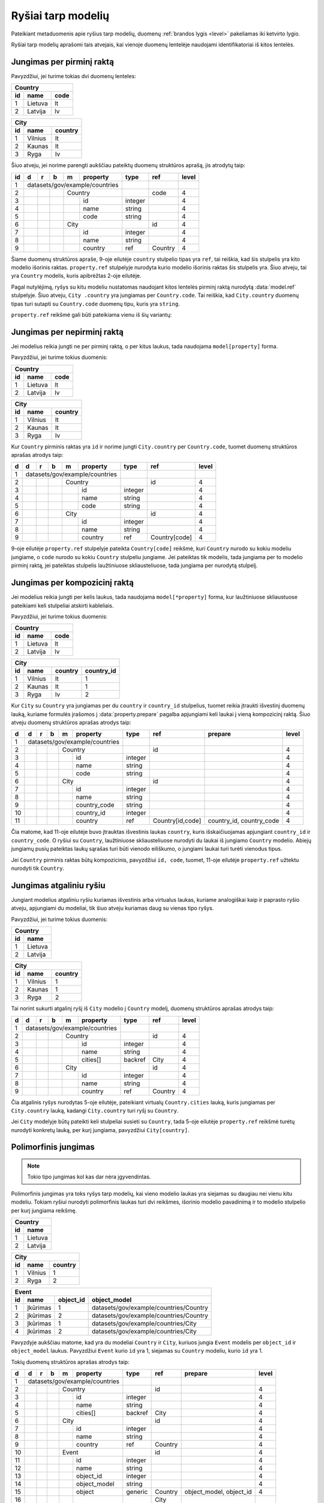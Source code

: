 .. default-role:: literal

.. _ryšiai:

Ryšiai tarp modelių
###################

Pateikiant metaduomenis apie ryšius tarp modelių, duomenų :ref:`brandos lygis
<level>` pakeliamas iki ketvirto lygio.

Ryšiai tarp modelių aprašomi tais atvejais, kai vienoje duomenų lentelėje
naudojami identifikatoriai iš kitos lentelės.

Jungimas per pirminį raktą
==========================

Pavyzdžiui, jei turime tokias dvi duomenų lenteles:

== ======= ====
Country
---------------
id name    code
== ======= ====
1  Lietuva lt
2  Latvija lv
== ======= ====

== ======= =======
City
------------------
id name    country
== ======= =======
1  Vilnius lt
2  Kaunas  lt
3  Ryga    lv
== ======= =======

Šiuo atveju, jei norime parengti aukščiau pateiktų duomenų struktūros aprašą,
jis atrodytų taip:


== == == == == ================== ========= =========== =====
id d  r  b  m  property           type      ref         level
== == == == == ================== ========= =========== =====
1  datasets/gov/example/countries
-- ------------------------------ --------- ----------- -----
2           Country                         code        4
-- -- -- -- --------------------- --------- ----------- -----
3              id                 integer               4
4              name               string                4
5              code               string                4
6           City                            id          4
-- -- -- -- --------------------- --------- ----------- -----
7              id                 integer               4
8              name               string                4
9              country            ref       Country     4
== == == == == ================== ========= =========== =====

Šiame duomenų struktūros apraše, 9-oje eilutėje `country` stulpelio tipas yra
`ref`, tai reiškia, kad šis stulpelis yra kito modelio išorinis raktas.
`property.ref` stulpelyje nurodyta kurio modelio išorinis raktas šis
stulpelis yra. Šiuo atveju, tai yra `Country` modelis, kuris apibrėžtas 2-oje
eilutėje.

Pagal nutylėjimą, ryšys su kitu modeliu nustatomas naudojant kitos lentelės
pirminį raktą nurodytą :data:`model.ref` stulpelyje. Šiuo atveju, `City
.country` yra jungiamas per `Country.code`. Tai reiškia, kad `City.country`
duomenų tipas turi sutapti su `Country.code` duomenų tipu, kuris yra `string`.

`property.ref` reikšmė gali būti pateikiama vienu iš šių variantų:

.. describe:: property.ref

    .. describe:: model

        `model` nurodo kito :data:`model` pavadinimą kurio :data:`model.ref`
        siejamas su :data:`property`.

        Jei :data:`model.ref` pirminiam raktui naudoja daugiau nei vieną lauką,
        tada :data:`property.source` laukas turi būti tuščias, o
        :data:`property.prepare` turi būti pateikiamos kableliu atskirtos
        property reikšmės, kurios bus naudojamos susiejimui.

    .. describe:: model[property]

        Tais atvejais, kai :data:`property` duomenys nesutampa su siejamo
        :data:`model.ref`, galima nurodyti :data:`property` iš :data:`model`.

    .. describe:: model[*property]

        Jei susiejimui reikia daugiau nei vieno duomenų lauko ir jie nesutampa
        su model.ref, tada galima nurodyti kelias property reikšmes atskirtas
        kableliu. Tačiau šiuo atveju taip pat būtina nurodyti ir
        :data:`property.prepare` kelias reikšmes atskirtas kableliu, o
        :data:`property.source` reikšmė turi būti tuščia.
        :data:`property.prepare` stulpelyje nurodomi kiti modelio
        :data:`property` pavadinimai iš kurių duomenų reikšmių turi būti
        formuojamas sudėtinis raktas.


.. _ref-fkey:

Jungimas per nepirminį raktą
============================

Jei modelius reikia jungti ne per pirminį raktą, o per kitus laukus, tada
naudojama `model[property]` forma.

Pavyzdžiui, jei turime tokius duomenis:

== ======= ====
Country
---------------
id name    code
== ======= ====
1  Lietuva lt
2  Latvija lv
== ======= ====

== ======= =======
City
------------------
id name    country
== ======= =======
1  Vilnius lt
2  Kaunas  lt
3  Ryga    lv
== ======= =======

Kur `Country` pirminis raktas yra `id` ir norime jungti `City.country` per
`Country.code`, tuomet duomenų struktūros aprašas atrodys taip:

== == == == == ================== ========= ================= =====
d  d  r  b  m  property           type      ref               level
== == == == == ================== ========= ================= =====
1  datasets/gov/example/countries
-- ------------------------------ --------- ----------------- -----
2           Country                         id                4
-- -- -- -- --------------------- --------- ----------------- -----
3              id                 integer                     4
4              name               string                      4
5              code               string                      4
6           City                            id                4
-- -- -- -- --------------------- --------- ----------------- -----
7              id                 integer                     4
8              name               string                      4
9              country            ref       Country[code]     4
== == == == == ================== ========= ================= =====

9-oje eilutėje `property.ref` stulpelyje pateikta `Country[code]` reikšmė, kuri
`Country` nurodo su kokiu modeliu jungiame, o `code` nurodo su kokiu `Country`
stulpeliu jungiame. Jei pateiktas tik modelis, tada jungiama per to modelio
pirminį raktą, jei pateiktas stulpelis laužtiniuose skliausteliuose, tada
jungiama per nurodytą stulpelį.


Jungimas per kompozicinį raktą
==============================

Jei modelius reikia jungti per kelis laukus, tada naudojama
`model[*property]` forma, kur laužtiniuose skliaustuose pateikiami keli
stulpeliai atskirti kableliais.

Pavyzdžiui, jei turime tokius duomenis:

== ======= ====
Country
---------------
id name    code
== ======= ====
1  Lietuva lt
2  Latvija lv
== ======= ====

== ======= ======= ==========
City
-----------------------------
id name    country country_id
== ======= ======= ==========
1  Vilnius lt      1
2  Kaunas  lt      1
3  Ryga    lv      2
== ======= ======= ==========

Kur `City` su `Country` yra jungiamas per du `country` ir `country_id`
stulpelius, tuomet reikia įtraukti išvestinį duomenų lauką, kuriame formulės
įrašomos į :data:`property.prepare` pagalba apjungiami keli laukai į vieną
kompozicinį raktą. Šiuo atveju duomenų struktūros aprašas atrodys taip:

== == == == == ================== ========= ================ ========================== =====
d  d  r  b  m  property           type      ref              prepare                    level
== == == == == ================== ========= ================ ========================== =====
1  datasets/gov/example/countries
-- ------------------------------ --------- ---------------- -------------------------- -----
2           Country                         id                                          4
-- -- -- -- --------------------- --------- ---------------- -------------------------- -----
3              id                 integer                                               4
4              name               string                                                4
5              code               string                                                4
6           City                            id                                          4
-- -- -- -- --------------------- --------- ---------------- -------------------------- -----
7              id                 integer                                               4
8              name               string                                                4
9              country_code       string                                                4
10             country_id         integer                                               4
11             country            ref       Country[id,code] country_id, country_code   4
== == == == == ================== ========= ================ ========================== =====

Čia matome, kad 11-oje eilutėje buvo įtrauktas išvestinis laukas `country`,
kuris išskaičiuojamas apjungiant `country_id` ir `country_code`. O ryšiui su
`Country`, laužtiniuose skliausteliuose nurodyti du laukai iš jungiamo
`Country` modelio. Abiejų jungiamų pusių pateiktas laukų sąrašas turi būti
vienodo eiliškumo, o jungiami laukai turi turėti vienodus tipus.

Jei `Country` pirminis raktas būtų kompozicinis, pavyzdžiui `id, code`,
tuomet, 11-oje eilutėje `property.ref` užtektu nurodyti tik `Country`.


.. _atgalinis-ryšys:

Jungimas atgaliniu ryšiu
========================

Jungiant modelius atgaliniu ryšiu kuriamas išvestinis arba virtualus laukas,
kuriame analogiškai kaip ir paprasto ryšio atveju, apjungiami du modeliai,
tik šiuo atveju kuriamas daug su vienas tipo ryšys.

Pavyzdžiui, jei turime tokius duomenis:

== =======
Country
----------
id name
== =======
1  Lietuva
2  Latvija
== =======

== ======= =======
City
------------------
id name    country
== ======= =======
1  Vilnius 1
2  Kaunas  1
3  Ryga    2
== ======= =======

Tai norint sukurti atgalinį ryšį iš `City` modelio į `Country` modelį, duomenų
struktūros aprašas atrodys taip:

== == == == == ================== ========= ================ =====
d  d  r  b  m  property           type      ref              level
== == == == == ================== ========= ================ =====
1  datasets/gov/example/countries
-- ------------------------------ --------- ---------------- -----
2           Country                         id               4
-- -- -- -- --------------------- --------- ---------------- -----
3              id                 integer                    4
4              name               string                     4
5              cities[]           backref   City             4
6           City                            id               4
-- -- -- -- --------------------- --------- ---------------- -----
7              id                 integer                    4
8              name               string                     4
9              country            ref       Country          4
== == == == == ================== ========= ================ =====

Čia atgalinis ryšys nurodytas 5-oje eilutėje, pateikiant virtualų
`Country.cities` lauką, kuris jungiamas per `City.country` lauką, kadangi
`City.country` turi ryšį su `Country`.

Jei `City` modelyje būtų pateikti keli stulpeliai susieti su `Country`, tada
5-oje eilutėje `property.ref` reikšmė turėtų nurodyti konkretų lauką, per
kurį jungiama, pavyzdžiui `City[country]`.


.. _polimorfinis-ryšys:

Polimorfinis jungimas
=====================

.. note:: Tokio tipo jungimas kol kas dar nėra įgyvendintas.

Polimorfinis jungimas yra toks ryšys tarp modelių, kai vieno modelio laukas
yra siejamas su daugiau nei vienu kitu modeliu. Tokiam ryšiui nurodyti
polimorfinis laukas turi dvi reikšmes, išorinio modelio pavadinimą ir to
modelio stulpelio per kurį jungiama reikšmę.

== =======
Country
----------
id name
== =======
1  Lietuva
2  Latvija
== =======

== ======= =======
City
------------------
id name    country
== ======= =======
1  Vilnius 1
2  Ryga    2
== ======= =======

== ============ ========= ======================================
Event
----------------------------------------------------------------
id name         object_id object_model
== ============ ========= ======================================
1  Įkūrimas     1         datasets/gov/example/countries/Country
2  Įkūrimas     2         datasets/gov/example/countries/Country
3  Įkūrimas     1         datasets/gov/example/countries/City
4  Įkūrimas     2         datasets/gov/example/countries/City
== ============ ========= ======================================

Pavyzdyje aukščiau matome, kad yra du modeliai `Country` ir `City`, kuriuos
jungia `Event` modelis per `object_id` ir `object_model` laukus. Pavyzdžiui
`Event` kurio `id` yra 1, siejamas su `Country` modeliu, kurio `id` yra 1.

Tokių duomenų struktūros aprašas atrodys taip:

== == == == == ================== ========= ======= ======================= =====
d  d  r  b  m  property           type      ref     prepare                 level
== == == == == ================== ========= ======= ======================= =====
1  datasets/gov/example/countries
-- ------------------------------ --------- ------- ----------------------- -----
2           Country                         id                              4
-- -- -- -- --------------------- --------- ------- ----------------------- -----
3              id                 integer                                   4
4              name               string                                    4
5              cities[]           backref   City                            4
6           City                            id                              4
-- -- -- -- --------------------- --------- ------- ----------------------- -----
7              id                 integer                                   4
8              name               string                                    4
9              country            ref       Country                         4
10          Event                           id                              4
-- -- -- -- --------------------- --------- ------- ----------------------- -----
11             id                 integer                                   4
12             name               string                                    4
13             object_id          integer                                   4
14             object_model       string                                    4
15             object             generic   Country object_model, object_id 4
16                                          City
== == == == == ================== ========= ======= ======================= =====

15-oje eilutėje įtrauktas virtualus `Event.object` laukas, kuris 15-oje ir
16-oje eilutėse, :data:`property.ref` stulpelyje išvardina du modelius
`Country` ir `City`, su kuriais jungiamas šis laukas, per `object_model` ir
`object_id` laukus, kurie aprašyti atskirai.

`object_id` ir `object_model` aprašomi atskirai tik todėl, kad duomenys
ateina iš išorinio šaltinio. Jei duomenys rašomi tiesiogiai į :ref:`Saugyklą
<saugykla>`, tada atskirai `generic` laukų apsirašyti nereikia.


.. _ref-denorm:

Denormalizuoti duomenys
=======================

Denormalizuoti duomenų laukai yra tokie laukai, kurie pateikti viename
modelyje, tačiau pagal semantinę prasmę priklauso skirtingiems modeliams.

Dažniausiai duomenų normalizavimas atveriant duomenis yra nepageidaujamas ir
duomenų struktūra turėtu būti transformuojama į skirtingus modelius, pagal
semantinę prasmę. Plačiau apie duomenų normalizavimą galite skaityti skyriuje
:ref:`norm`.

Tačiau tais atvejais, kai vis dėlto norima pateikti duomenis denormalizuotoje
formoje, duomenų struktūros apraše galima nurodyti, kurie duomenų laukai yra
denormalizuoti.

Pavyzdys, kaip atrodo denormalizuotų duomenų laukų žymėjimas:


== == == == ================== ========= ======= =====
d  r  b  m  property           type      ref     level
== == == == ================== ========= ======= =====
example                       
------------------------------ --------- ------- -----
\        Country                         code    4
-- -- -- --------------------- --------- ------- -----
\           code               string            4
\           name\@en           text              4
\        City                                    3
-- -- -- --------------------- --------- ------- -----
\           name\@en           text              4
\           country            ref       Country 4
\           country.code                         2
\           country.name\@en                     2
\           country.name\@lt   text              2
== == == == ================== ========= ======= =====

Šiame pavyzdyje turime tokius laukus:

`country`
    Šis laukas yra `ref` tipo, tai reiškia, kad šiame lauke saugomas `Country`
    modelio identifikatorius, kurio pagalba `City` galima susieti su `Country`.

    `ref` tipo duomenys yra sudėtiniai, tai reiškia, kad per `ref` tipo lauką
    galima pasiekti siejamo modelio laukus, nurodant kito modelio laukus po
    taško.

    Todėl pagal nutylėjimą `country ref Country` yra tas pats, kas `country._id
    ref Country`, tik `._id` dalis nenurodoma.

`country.code` ir `country.name@en`
    Šie laukai yra denormalizuoti, tai reiškia, kad jie priklauso `Country`
    modeliui, tačiau duomenys yra dubliuojami ir pateikiami dviejose vietose,
    prie `Country` ir prie `City.country`.

    Kadangi `City.country` yra `ref` tipo, tai po taško, galima nurodyti kitus
    šiam siejamam modeliui priklausančius laukus iš kito modelio.

    Atkreipkite dėmesį, kad denormalizuotiems laukams nepildomas `type`
    stulpelis, kadangi šių laukų tipas turi sutapti su siejamo modelio laukų
    tipais, taip pat turi sutapti ir laukų pavadinimai.

`country.name@lt`
    Tais atvejais, kai siejamame modelyje (šiuo atveju `Country` modelyje) nėra
    tam tikrų laukų, tuomet galima juose pateikti ir prie `City.country`,
    tačiau tokiu atveju, būtina nurodyti `type`.



.. _ref-level:

Brandos lygis
=============

Apibrėžiant ryšius tarp modelių, brandos lygis įrašomas :data:`level`
stulpelyje atlieka svarbų vaidmenį. Nuo brandos lygio, priklauso, kaip turi būti
interpretuojamas išorinis raktas, siejamas su kitu modeliu.

1 brandos lygis: Susiejimas neįmanomas
    Duomenys pateikti tokia forma, kurios pagalba dviejų modelių jungimas nėra
    įmanomas.

    Pavyzdžiui, pateikta adreso tekstinė forma, kuri nesutampa su tekstine
    forma pateikiama oficialiame adresų registre arba naudojamas toks tam
    tikras identifikatorius, kuris nėra surištas su siejamo modelio pirminiu
    raktu.

2 brandos lygis: Susiejimas nepatikimas
    Duomenys pateikiami tam tikra forma, kuri neužtikrina patikimo duomenų
    susiejimo, tačiau siejimas atliekamas pagal siejamo modelio atributą, kuris
    negarantuoja unikalaus objekto identifikavimo.

    Pavyzdžiui siejimas atliekamas pagal pavadinimą, kuris gali keistis arba ne
    visais atvejais sutampa.

3 brandos lygis: Susiejimas ne per pirminį raktą
    Duomenims susieti naudojamas patikimas identifikatorius, kuris yra surištas su
    siejamo modelio pirminiu raktu, tačiau naudojamas ne pirminis raktas, o
    kitas identifikatorius.

4 brandos lygis: Susiejimas per pirminį raktą
    Susiejimas daromas per pirminį raktą.



Susiejimas neįmanomas
---------------------

Jei `ref` tipui nurodytas 1 arba žemesnis brandos lygis, tai reiškia, duomenų
jungimas nėra įmanomas. Tokiu atveju, atveriant duomenis, `property` įgaus tokį
tipą, koks yra lauko su kuriuo siejamas ryšys tipas.

Pavyzdžiui:


== == == == ================== ========= ========= =====
d  r  b  m  property           type      ref       level
== == == == ================== ========= ========= =====
example                                           
------------------------------ --------- --------- -----
\        Country                         name\@lt  4
-- -- -- --------------------- --------- --------- -----
\           name\@lt           text                4
\        City                            name      4
-- -- -- --------------------- --------- --------- -----
\           name\@lt           text                4
\           country            ref       Country   1
== == == == ================== ========= ========= =====

Šiuo atveju, `City.country` yra siejamas su `Country.name`. Kadangi
`City.country` brandos lygis yra 2, tai reiškia, kad `City.country` ir
`Country.name` pavadinimai nesutampa ir jungimo atlikti neįmanoma. Tokiu
atveju, `City.country` tipas bus ne `ref`, o toks pat, kaip `Country.name`,
t.y. `text`.

Tačiau, metaduomenyse išliks informacija, apie tai, kad šios lentelės yra
susijusios. Dėl prasto duomenų brandos lygios, realus susiejimas nėra
įmanomas.

Jei modeliai yra susiję, tačiau, tokio duomenų lauko, per kurį galima būtų
atlikti susiejimą iš vis nėra, tuomet, tokį lauką galima sukurti, nurodant
brandos lygį 0. Pavyzdžiui:

== == == == ================== ========= ================= =====
d  r  b  m  property           type      ref               level
== == == == ================== ========= ================= =====
example                                                   
------------------------------ --------- ----------------- -----
\        Country                         name\@lt          4
-- -- -- --------------------- --------- ----------------- -----
\           name\@lt           text                        4
\           name\@en           text                        0
\        City                            name              4
-- -- -- --------------------- --------- ----------------- -----
\           name\@en           text                        4
\           country            ref       Country[name\@en] 1
== == == == ================== ========= ================= =====

Šioje vietoje `City.country` tampa `country@en`, kurio tipas yra `text`. O į
`Country` yra įtrauktas papildomas laukas `name@en`, per kurį ir atliekamas
susiejimas, t.y. per kurį galėtų būti atliktas susiejimas, jei toks laukas
egzistuotų ne tik `City.country`, bet ir `Country.name@en`.


Susiejimas nepatikimas
----------------------

Jei `ref` tipui suteiktas 2 brandos lygis, tai reiškia, kad susiejimas yra
įmanomas, tačiau nėra garantijos, kad jis veiks visais atvejais.

Susiejimas laikomas nepatikimu, tada, kai siejimas atliekamas ne patikimo
unikalaus identifikatoriaus pagalba, o per pavadinimą ar panašiais būdais.

Pavadinimai gali keistis, gali dubliuotis, gali skirtis jų užrašymo forma, todėl
toks jungimas laikomas nepatikimu.

Toks jungimas ir 2 brandos lygio žymėjimas taikomas tik tais atvejais, kai
jungimas daromas, per jungiamo modelio atributą. Pavyzdžiui:

== == == == ================== ========= ========= =====
d  r  b  m  property           type      ref       level
== == == == ================== ========= ========= =====
example                                           
------------------------------ --------- --------- -----
\        Country                         name\@lt  4
-- -- -- --------------------- --------- --------- -----
\           name\@lt           text                4
\        City                            name      4
-- -- -- --------------------- --------- --------- -----
\           name\@lt           text                4
\           country            ref       Country   2
== == == == ================== ========= ========= =====

Šiuo atveju, kadangi `City.country` brandos lygis yra `2`, tai reiškia, kad
`City.country` duomenys yra realiai paimti iš `Country.name@lt`. Jei
`City.country` būtų paimti ne iš `Country.name@lt`, o iš kokio nors kito
šaltinio ir gali nesutapti, tada brandos lygis turėtu būti `1`.

Tai reiškia, kad `2` brandos lygis žymimas tik tais atvejais, kai išorinis
raktas yra paimtas iš siejamo modelio atributo.


Susiejimas ne per pirminį raktą
-------------------------------

Jei `ref` tipui suteiktas 3 ar didesnis brandos lygis, vadinasi susiejimas yra
patikimas. Duomenys siejami naudojant patikimus unikalius identifikatorius,
kurie nesidubliuoja, nesikeičia ir užrašomi visada vienodai.

Dažniausiai patikimais identifikatoriais laikomi sveiki skaičiai, tam tikri
sutartiniai kodai ir kiti specializuoti identifikatoriai, tokie kaip UUID.

Tačiau, naudojamas ne pirminis raktas, o kitas duomenų laukas. Pavyzdžiui:

== == == == ================== ========= ============= =====
d  r  b  m  property           type      ref           level
== == == == ================== ========= ============= =====
example                                               
------------------------------ --------- ------------- -----
\        Country                         id            4
-- -- -- --------------------- --------- ------------- -----
\           id                 integer                 4
\           code               string                  4
\           name\@lt           text                    4
\        City                            name          4
-- -- -- --------------------- --------- ------------- -----
\           name\@lt           text                    4
\           country            ref       Country[code] 3
== == == == ================== ========= ============= =====

Skirtumas tarp `3` ir `4` brandos lygio iš esmės susijęs su duomenų saugojimu
Saugykloje ar kitoje vietoje, kur pirminiai raktai yra generuojami ir jų
negalima keisti. Jei naudojamas `3` brandos lygis, tuomet saugykloje saugomas,
ne išorinis saugyklos identifikatorius UUID, o vidinis duomenų rinkinio
identifikatorius.

Publikuojant duomenis iš tam tikro šaltinio, išorinis raktas visada turėtu
būti konvertuojamas į išorinį pirminį raktą, tačiau tais atvejais, jei dėl tam
tikrų priežasčių tas nėra daroma, tuomet žymimas 3 brandos lygis ir
publikuojami ne išoriniai pirminiai raktai, o šaltinio vidiniai.

Pavyzdžiui, jei turime tokius duomenis:

=====================================  ====  =====  =========
example/Country                      
-------------------------------------------------------------
_id                                    id    code   name\@lt
=====================================  ====  =====  =========
4dbb1b77-a930-4f2a-8ef4-f05b89f0fcfe   1     lt     Lietuva
=====================================  ====  =====  =========

Ir jei `City.country` turi brandos lygį `3`, tada `City` duomenys atrodys taip:

=====================================  =========  ============
example/City
--------------------------------------------------------------
_id                                    name\@lt   country._id
=====================================  =========  ============
096e054e-7a4c-44cc-8f27-98af815080d5   Vilnius    lt          
=====================================  =========  ============


Susiejimas per pirminį raktą
----------------------------

Šiuo atveju, brandos lygis žymimas `4` ir skirtumas nuo `3` brandos lygio yra
toks, kad duomenyse naudojamas išorinis pirminis raktas. Pavyzdžiui:

== == == == ================== ========= ======== =====
d  r  b  m  property           type      ref      level
== == == == ================== ========= ======== =====
example                                          
------------------------------ --------- -------- -----
\        Country                         id       4
-- -- -- --------------------- --------- -------- -----
\           id                 integer            4
\           code               string             4
\           name\@lt           text               4
\        City                            name     4
-- -- -- --------------------- --------- -------- -----
\           name\@lt           text               4
\           country            ref       Country  4
== == == == ================== ========= ======== =====

Turint tokį struktūros aprašą, kur `City.country` brandos lygis yra `4`,
duomenys atrodys taip:

=====================================  ====  =====  =========
example/Country                      
-------------------------------------------------------------
_id                                    id    code   name\@lt
=====================================  ====  =====  =========
4dbb1b77-a930-4f2a-8ef4-f05b89f0fcfe   1     lt     Lietuva
=====================================  ====  =====  =========

=====================================  =========  =====================================
example/City
---------------------------------------------------------------------------------------
_id                                    name\@lt   country._id                          
=====================================  =========  =====================================
096e054e-7a4c-44cc-8f27-98af815080d5   Vilnius    4dbb1b77-a930-4f2a-8ef4-f05b89f0fcfe
=====================================  =========  =====================================

Matome, kad `City.country._id` yra `Country` pirminis raktas. Tai reiškia, kad
vidiniai duomenų rinkinio raktai konvertuojami į išorinius.
